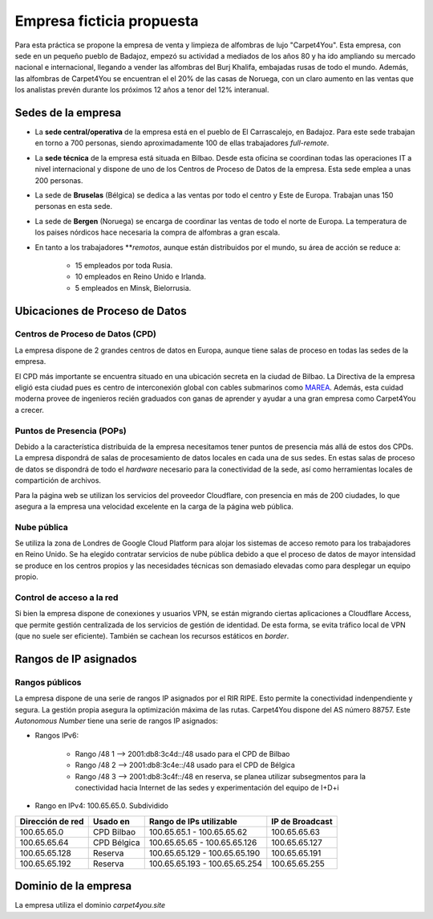 ***************************
Empresa ficticia propuesta
***************************

Para esta práctica se propone la empresa de venta y limpieza de alfombras de lujo "Carpet4You". 
Esta empresa, con sede en un pequeño pueblo de Badajoz, empezó su actividad a mediados de los años 80 y ha ido ampliando su mercado nacional e internacional, llegando a vender las alfombras del Burj Khalifa, embajadas rusas de todo el mundo. Además, las alfombras de Carpet4You se encuentran el el 20% de las casas de Noruega, con un claro aumento en las ventas que los analistas prevén durante los próximos 12 años a tenor del 12% interanual. 

Sedes de la empresa
====================

* La **sede central/operativa** de la empresa está en el pueblo de El Carrascalejo, en Badajoz. Para este sede trabajan en torno a 700 personas, siendo aproximadamente 100 de ellas trabajadores *full-remote*.
* La **sede técnica** de la empresa está situada en Bilbao. Desde esta oficina se coordinan todas las operaciones IT a nivel internacional y dispone de uno de los Centros de Proceso de Datos de la empresa. Esta sede emplea a unas 200 personas.
* La sede de **Bruselas** (Bélgica) se dedica a las ventas por todo el centro y Este de Europa. Trabajan unas 150 personas en esta sede.
* La sede de **Bergen** (Noruega) se encarga de coordinar las ventas de todo el norte de Europa. La temperatura de los paises nórdicos hace necesaria la compra de alfombras a gran escala. 
* En tanto a los trabajadores ***remotos*, aunque están distribuidos por el mundo, su área de acción se reduce a:

    * 15 empleados por toda Rusia. 
    * 10 empleados en Reino Unido e Irlanda.
    * 5 empleados en Minsk, Bielorrusia.

Ubicaciones de Proceso de Datos
================================

Centros de Proceso de Datos (CPD)
----------------------------------
La empresa dispone de 2 grandes centros de datos en Europa, aunque tiene salas de proceso en todas las sedes de la empresa. 

El CPD más importante se encuentra situado en una ubicación secreta en la ciudad de Bilbao. La Directiva de la empresa eligió esta ciudad pues es centro de interconexión global con cables submarinos como `MAREA <https://www.xataka.com/otros/cable-submarino-que-conecta-bilbao-eeuu-consigue-nuevo-record-26-2-tbps-transferencia>`__. Además, esta cuidad moderna provee de ingenieros recién graduados con ganas de aprender y ayudar a una gran empresa como Carpet4You a crecer. 

Puntos de Presencia (POPs)
---------------------------
Debido a la  característica distribuida de la empresa necesitamos tener puntos de presencia más allá de estos dos CPDs. 
La empresa dispondrá de salas de procesamiento de datos locales en cada una de sus sedes. En estas salas de proceso de datos se dispondrá de todo el *hardware* necesario para la conectividad de la sede, así como herramientas locales de compartición de archivos. 

Para la página web se utilizan los servicios del proveedor Cloudflare, con presencia en más de 200 ciudades, lo que asegura a la empresa una velocidad excelente en la carga de la página web pública. 

Nube pública
------------
Se utiliza la zona de Londres de Google Cloud Platform para alojar los sistemas de acceso remoto para los trabajadores en Reino Unido. Se ha elegido contratar servicios de nube pública debido a que el proceso de datos de mayor intensidad se produce en los centros propios y las necesidades técnicas son demasiado elevadas como para desplegar un equipo propio.

Control de acceso a la red
----------------------------
Si bien la empresa dispone de conexiones y usuarios VPN, se están migrando ciertas aplicaciones a Cloudflare Access, que permite gestión centralizada de los servicios de gestión de identidad. De esta forma, se evita tráfico local de VPN (que no suele ser eficiente). También se cachean los recursos estáticos en *border*. 


Rangos de IP asignados
=======================
Rangos públicos
---------------
La empresa dispone de una serie de rangos IP asignados por el RIR RIPE. Esto permite la conectividad indenpendiente y segura. La gestión propia asegura la optimización máxima de las rutas. 
Carpet4You dispone del AS número 88757. Este *Autonomous Number* tiene una serie de rangos IP asignados:

* Rangos IPv6:
    
    * Rango /48 1 --> 2001:db8:3c4d::/48 usado para el CPD de Bilbao 
    * Rango /48 2 --> 2001:db8:3c4e::/48 usado para el CPD de Bélgica
    * Rango /48 3 --> 2001:db8:3c4f::/48 en reserva, se planea utilizar subsegmentos para la conectividad hacia Internet de las sedes y experimentación del equipo de I+D+i

* Rango en IPv4: 100.65.65.0. Subdividido
+------------------+---------------------+-------------------------------+-----------------+
| Dirección de red | Usado en            | Rango de IPs utilizable       | IP de Broadcast |
+==================+=====================+===============================+=================+
| 100.65.65.0      | CPD Bilbao          |100.65.65.1 - 100.65.65.62     | 100.65.65.63    |
+------------------+---------------------+-------------------------------+-----------------+
| 100.65.65.64     | CPD Bélgica         |100.65.65.65 - 100.65.65.126   | 100.65.65.127   |
+------------------+---------------------+-------------------------------+-----------------+
| 100.65.65.128    | Reserva             |100.65.65.129 - 100.65.65.190  | 100.65.65.191   |
+------------------+---------------------+-------------------------------+-----------------+
| 100.65.65.192    | Reserva             | 100.65.65.193 - 100.65.65.254 | 100.65.65.255   |
+------------------+---------------------+-------------------------------+-----------------+


.. Attention::: Nótese que el rango de IPv4 no es enrutable en Internet y corresponde al rango de las IPs asigadas a los Internet Service Providers (IPS) para el uso de CG-NAT.

Dominio de la empresa
=====================
La empresa utiliza el dominio *carpet4you.site*